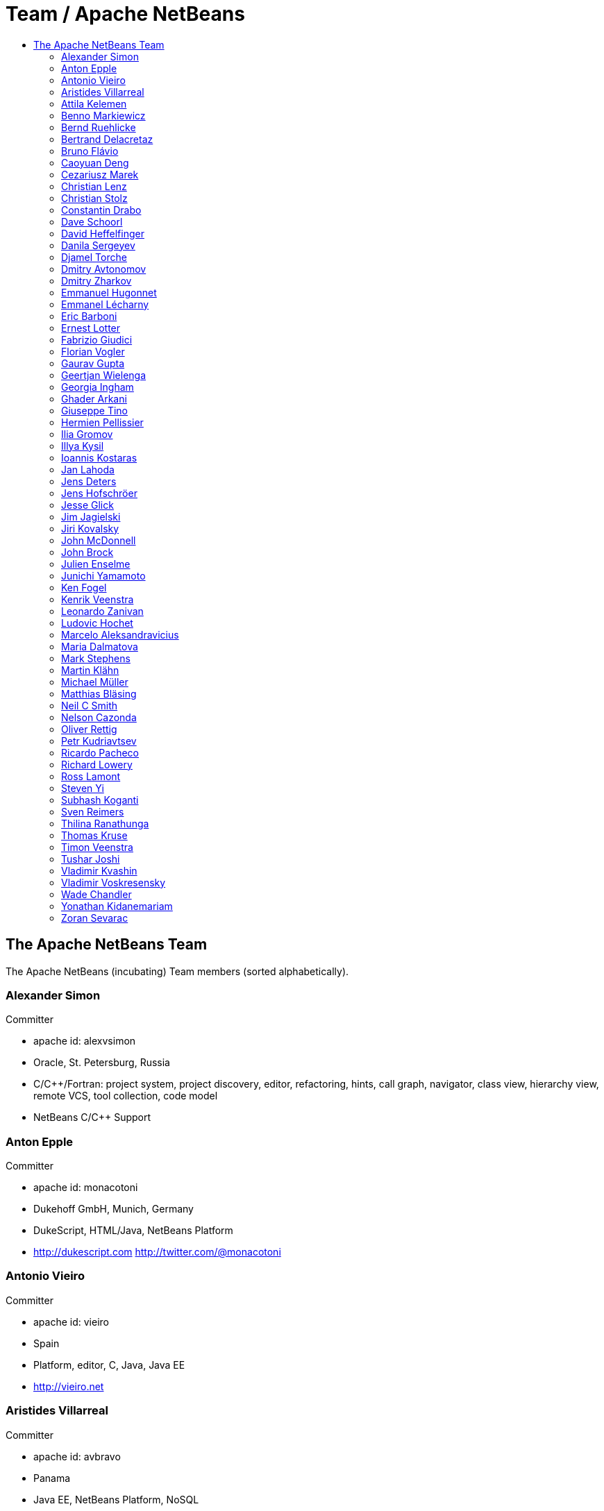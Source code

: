 ////
     Licensed to the Apache Software Foundation (ASF) under one
     or more contributor license agreements.  See the NOTICE file
     distributed with this work for additional information
     regarding copyright ownership.  The ASF licenses this file
     to you under the Apache License, Version 2.0 (the
     "License"); you may not use this file except in compliance
     with the License.  You may obtain a copy of the License at

       http://www.apache.org/licenses/LICENSE-2.0

     Unless required by applicable law or agreed to in writing,
     software distributed under the License is distributed on an
     "AS IS" BASIS, WITHOUT WARRANTIES OR CONDITIONS OF ANY
     KIND, either express or implied.  See the License for the
     specific language governing permissions and limitations
     under the License.
////
= Team / Apache NetBeans
:jbake-type: page
:jbake-tags: community
:jbake-status: published
:icons: font
:keywords: Apache NetBeans Team Who is Who
:description: Apache NetBeans Who is Who
:toc: left
:toc-title: 

== The Apache NetBeans Team

The Apache NetBeans (incubating) Team members (sorted alphabetically).

=== Alexander Simon 
Committer

  - apache id: alexvsimon 
  - Oracle, St. Petersburg, Russia 
  - C/C++/Fortran: project system, project discovery, editor, refactoring, hints, call graph, navigator, class view, hierarchy view, remote VCS, tool collection, code model 
  -  NetBeans C/C++ Support 

=== Anton Epple 
Committer

  - apache id: monacotoni 
  - Dukehoff GmbH, Munich, Germany 
  - DukeScript, HTML/Java, NetBeans Platform 
  -  http://dukescript.com http://twitter.com/@monacotoni 

=== Antonio Vieiro 
Committer

  - apache id: vieiro 
  - Spain 
  - Platform, editor, C, Java, Java EE 
  -  http://vieiro.net 

=== Aristides Villarreal 
Committer

  - apache id: avbravo 
  - Panama 
  - Java EE, NetBeans Platform, NoSQL 
  - http://twitter.com/@avbravo, http://avbravo.blogspot.com 

=== Attila Kelemen 
Committer

  - apache id: kelemen 
  - Hungary 
  - Gradle, Java 
  -  https://github.com/kelemen 

=== Benno Markiewicz 
Committer

  - apache id: markiewb 
  - Leipzig, Germany 
  - Platform, Java editor, Maven, Hints 
  - http://twitter.com/@benM4 https://benkiew.wordpress.com/ 

=== Bernd Ruehlicke
  - Eriksfiord, Inc.,  Houston, TX, USA 
  - Platform, Database, JavaFX, Ant 
  -  http://bruehlicke.blogspot.com/ 

=== Bertrand Delacretaz 
Incubation Mentor

  - apache id: bdelacretaz 
  - Switzerland 
  - I'm just a NetBeans user so far 
  - http://grep.codeconsult.ch 

=== Bruno Flávio 
Committer

  - apache id: brunoflavio 
  - Porto, Portugal 
  - Groovy / Grails support 

=== Caoyuan Deng
  - Victoria, BC, Canada 
  - Scala, Akka 
  -  https://github.com/dcaoyuan 

=== Cezariusz Marek
  - Poland 
  - Java, Platform, C/C++, NetCAT 

=== Christian Lenz 
Committer

  - apache id: chrizzly 
  - Leipzig, Germany 
  - JavaScript, HTML5, Node, PHP, Java Editor, Database, Maven, Hints, C/C++, Plugin Dev. 
  -  https://github.com/Chris2011 https://www.facebook.com/Chrizzly42 

=== Christian Stolz 
Committer

  - apache id: chst 
  - Janitza electronics GmbH 
  - icon:map-marker-alt[]: Lahnau, Germany 
  - Platform, Java 

=== Constantin Drabo 
Committer

  - apache id: pandaconstantin 
  - Université de Ouagadougou, Ouagadougou, Burkina Faso 
  - Q/A , JavaEE, C/C++ , Javascript, HTML 
  - http://twitter.com/@pandaconstantin , http://blog.fedora-fr.org/pandaconstantin/ 

=== Dave Schoorl
  - Utrecht, The Netherlands 
  - Platform, Java, Maven 
  -  https://cwiki.apache.org/confluence/display/~dschoorl 

=== David Heffelfinger 
Committer

  - apache id: dheffelfinger 
  - Ensode Technology, LLC,  Fairfax, VA, USA 
  - Java EE 
  -  http://www.ensode.net/roller/dheffelfinger/ 

=== Danila Sergeyev 
Committer

  - apache id: dsergeyev 
  - Oracle, St. Petersburg, Russia 
  - C/C++: editor hints, call graph, code refactorings; Docker 
  -  NetBeans C/C++ Support 

=== Djamel Torche
  - AXA, Algeria 
  - Java, JavaFX, Platform & API Support, Tutorials & Translations 
  - , My LinkedIn Profile GitHub 

=== Dmitry Avtonomov
  - University of Michigan, Ann Arbor, MI, USA 
  - Platform, Tutorials 
  -  BatMass - mass spectrometry visualization tools 

=== Dmitry Zharkov 
Committer

  - apache id: dimazh 
  - Oracle, St. Petersburg, Russia 
  - C/C++: all components (PM) 
  -  NetBeans C/C++ Support 

=== Emmanuel Hugonnet 
Committer

  - apache id: ehsavoie 
  - Red Hat, Barraux, France 
  - WildFly plugin 

=== Emmanel Lécharny
Incubation Mentor

  - apache id: elecharny 
  - Symas, Paris, France 
  -  http://hrabal.blogspot.com/ 

=== Eric Barboni
  - apache id: skygo 
  - ICS - IRIT, Université Paul Sabatier, Toulouse, France 
  - maven, platform, java editor 

=== Ernest Lotter 
Committer

  - apache id: elotter 
  - Institute of Mine Seismology, Hobart, Australia 
  - Platform, API Support, Tutorials, Editor 
  -  https://www.facebook.com/ernest.lotter 

=== Fabrizio Giudici
  - Tidalwave s.a.s., Genoa / Milan, Italy 
  - IDE, Maven, Docker, JavaFX 
  -  http://tidalwave.it/fabrizio/blog/ 

=== Florian Vogler 
Committer

  - apache id: fvogler 
  - Airbus Defence and Space, Bodensee, Germany 
  - Platform, JavaEE, Groovy, Gradle, Maven, Module System 

=== Gaurav Gupta 
Committer

  - apache id: jgauravgupta 
  - Bangalore, India 
  - Java EE 
  -  https://jeddict.github.io http://twitter.com/@jGauravGupta http://twitter.com/@ImJeddict 

=== Geertjan Wielenga 
Committer

  - apache id: geertjan 
  - Oracle, Amsterdam, Netherlands 
  - Java editor, JavaScript editor, tutorials 
  - blogs.oracle.com/geertjan 

=== Georgia Ingham 
Committer

  - apache id: georgia 
  - IDRsolutions, Leicester, UK 
  - Java, Java EE, HTML5 
  -  NetBeans articles on IDR blog 

=== Ghader Arkani
  - Tehran, Iran 
  - Java, Java EE, Spring, Hibernate, Angular 

=== Giuseppe Tino
  - Amadeus IT Group, Nice
  - Java, Java EE, Debugger, Git, Junit 

=== Hermien Pellissier 
Committer

  - apache id: hermien 
  - Reutech Communications, Centurion, South Africa 
  - Platform, API Support, JavaFX 
  -  NetBeans Ruminations 

=== Ilia Gromov 
Committer

  - apache id: igromov 
  - Oracle, St. Petersburg, Russia 
  - C/C++: command line tooling, 
  -  NetBeans C/C++ Support 

=== Illya Kysil
  - Luxembourg 
  - Java, JavaEE, Platform, VCS 

=== Ioannis Kostaras 
Committer

  - apache id: ikost 
  - Liége, Belgium 
  - C/C++/Java/JavaEE/JavaFX/HTML5/CSS3, Platform, Ruby, RoR, Python, Tutorials 
  - , blog 

=== Jan Lahoda 
Committer

  - apache id: jlahoda 
  - Oracle, Czech Republic 
  - Java editor/support, Editor 

=== Jens Deters
  - codecentric AG, Germany 
  - Java, JavaFX, Scala, IoT, Docker, Tutorials 
  - http://twitter.com/@jerady 

=== Jens Hofschröer
  - WZL of RWTH Aachen University, Aachen, Germany 
  - Platform, Java, Swing, Annotations 
  -  http://blog.nigjo.de http://twitter.com/@nigjo 

=== Jesse Glick 
Committer

  - apache id: jglick 
  - CloudBees, North Carolina USA 
  - API Support 
  - http://twitter.com/@tyvole 

=== Jim Jagielski
Incubation Mentor

  - apache id: jim 
  - Forest Hill, MD USA 
  - http://twitter.com/@jimjag 

=== Jiri Kovalsky 
Committer

  - apache id: jkovalsky 
  - Oracle, Bohumin, Czech Republic 
  - Java, Plugins, NetCAT 

=== John McDonnell
Committer

  - apache id: johnmcdonnell 
  - BearingPoint Ireland, Dublin, Ireland 
  - Maven, Java EE, Docker 

=== John Brock 
Committer

  - apache id: peppertech 
  - Oracle, Seattle, WA. USA 
  - JavaScript, HTML, CSS, OracleJET support 
  -  OracleJET Community 

=== Julien Enselme
  - apache id: jenselme 
  - CPMultimedia, Paris, France 
  - JavaScript, HTML, CSS, Python 
  -  http://www.jujens.eu/ 

=== Junichi Yamamoto 
Committer

  - apache id: junichi11 
  - Fukuoka, Japan 
  - PHP 
  -  http://junichi11.com/ http://twitter.com/@junichi_11 

=== Ken Fogel
  - Dawson College, Montreal, Quebec, Canada 
  - Java, JavaFX, JavaServer Faces, Education 
  -  https://www.omnijava.com https://www.dawsoncollege.qc.ca/computer-science-technology/ http://twitter.com/@omniprof 

=== Kenrik Veenstra 
  - Corizon, Groningen, the Netherlands 
  - Platform, Maven, JavaFX 

=== Leonardo Zanivan 
Committer

  - apache id: panga 
  - Aurea Software, Criciúma, Brazil 
  - Java editor, JavaScript, Plugins 
  - http://twitter.com/@leonardopanga 

=== Ludovic Hochet
  - Tours, France 
  - Java, Maven 
  -  http://twitter.com/@lhochet 

=== Marcelo Aleksandravicius
  - Computer Forensic, Rio de Janeiro, Brazil 
  - Platform, C/C++, Tutorials, Installer, Visual Library 
  - http://twitter.com/@AleksMarcelo 

=== Maria Dalmatova 
Committer

  - apache id: mromashova 
  - Oracle, St. Petersburg, Russia 
  - C/C++: Debugger 
  -  NetBeans C/C++ Support 

=== Mark Stephens 
Committer

  - apache id: markee174 
  - IDRsolutions, Tonbridge, Kent, UK 
  - Platform, API Support, JavaFX, HTML5 
  -  NetBeans articles on IDR blog 

=== Martin Klähn 
Committer

  - apache id: mklaehn 
  - Airbus Defence and Space, Bodensee, Germany 
  - Platform, JavaFX, JavaEE, Groovy, Gradle 

=== Michael Müller 
Committer

  - apache id: muellermi 
  - Germany 
  - Java EE, Evangelize 
  -  Michael's Blog Michael Müller 

=== Matthias Bläsing 
Committer

  - apache id: matthiasblaesing 
  - Germany 
  - Database, XML 

=== Neil C Smith 
Committer

  - apache id: neilcsmith 
  - Praxis LIVE, Oxford, UK 
  - Platform, API Support, Java editor/support 
  -  NetBeans articles in Praxis LIVE blog 

=== Nelson Cazonda
  - BCI - Banco Comercial e de Investimentos, Maputo, Mozambique 
  - Platform, Editor, Java EE, Maven, Gradle 

=== Oliver Rettig
  - Karlsruhe, Germany 
  - Platform, JavaFX, XML, ant 
  -  https://github.com/orat 

=== Petr Kudriavtsev 
Committer

  - apache id: petrk 
  - Oracle, St. Petersburg, Russia 
  - C/C++: code model, code completion and mixed Java/C++ development 
  -  NetBeans C/C++ Support 

=== Ricardo Pacheco
  - Aleph5, México 
  - NetBeans Platform, Java, JavaFX, Tutorials 
  -  https://github.com/rcpacheco 

=== Richard Lowery
  - Charlotte, NC, USA 
  - Platform, Maven, JavaEE, Cassandra 
  - http://twitter.com/@rhlowery 

=== Ross Lamont
  - Melbourne, Australia 
  - Java, C/C++, Embedded, XML, Maven, Domain Specific Languages 

=== Steven Yi 
Committer

  - apache id: stevenyi 
  - Rochester, NY, USA 
  - Platform, JavaFX 

=== Subhash Koganti
  - AIG, Greensboro,NC,USA 
  - Java / Java EE, Spring, Jboss Fuse,Camel 
  -  https://github.com/subhash-koganti 

=== Sven Reimers 
Committer

  - apache id: sreimers 
  - Airbus Defence and Space, Bodensee, Germany 
  - Platform, JavaFX, JavaEE, Groovy, Gradle, XML 

=== Thilina Ranathunga
  - Nano Creations, Ekala, Sri Lanka 
  - RCP, API, EE, Spring, Angular, TypeScript 
  -  http://thilina01.com/
  -  https://www.linkedin.com/in/thilina-ranathunga-35bb2864/
  -  https://github.com/thilina01

=== Thomas Kruse
  - trion development, Münster, Germany 
  - Spring Boot, Maven, Angular 
  - http://twitter.com/@everflux 

=== Timon Veenstra 
Committer

  - apache id: timon 
  - Corizon, Groningen, the Netherlands 
  - Platform, Maven, API Support, JavaFX 

=== Tushar Joshi 
Committer

  - apache id: tusharjoshi 
  - Persistent Systems, Nagpur, Maharashtra, India 
  - Platform, API Support 
  -  NetBeans IDE Blog by Tushar Joshi 

=== Vladimir Kvashin 
Committer

  - apache id: vkvashin 
  - Oracle, St. Petersburg, Russia 
  - C/C++: remote development features 
  -  NetBeans C/C++ Support 

=== Vladimir Voskresensky 
Committer

  - apache id: vladimirvv 
  - Oracle, St. Petersburg, Russia 
  - C/C++: code model (ANTLR and Clang-based), refactoring, code completion, reverese engineering, performance and memory optimizations 
  -  NetBeans C/C++ Support 

=== Wade Chandler 
Committer

  - apache id: wadechandler 
  - Knoxville, TN, USA 
  - Java, Groovy, Platform, API Support, Gradle, Maven, C++, Python 
  - http://twitter.com/@wadechandler, wadechandler.com 

=== Yonathan Kidanemariam
  - Information Builders, New Jersey, USA 
  - Platform, Editor, Tutorials 

=== Zoran Sevarac 
Committer

  - apache id: sevarac 
  - University of Belgrade, Faculty of Organizational Sciences, Belgrade, Serbia 
  - Platform, editor, code qualitty, artificial intelligence 
  - http://twitter.com/@zsevarac 


